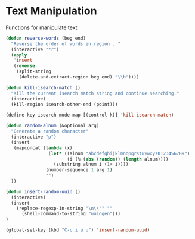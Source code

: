 * Text Manipulation

Functions for manipulate text

#+BEGIN_SRC emacs-lisp :tangle yes
(defun reverse-words (beg end)
  "Reverse the order of words in region . "
  (interactive "*r")
  (apply
   'insert
   (reverse
    (split-string
     (delete-and-extract-region beg end) "\\b"))))

(defun kill-isearch-match ()
  "Kill the current isearch match string and continue searching."
  (interactive)
  (kill-region isearch-other-end (point)))

(define-key isearch-mode-map [(control k)] 'kill-isearch-match)

(defun random-alnum (&optional arg)
  "Generate a random character"
  (interactive "p")
  (insert
   (mapconcat (lambda (x)
                (let* ((alnum "abcdefghijklmnopqrstuvwxyz0123456789")
                       (i (% (abs (random)) (length alnum))))
                  (substring alnum i (1+ i))))
               (number-sequence 1 arg 1)
               "")
  ))

(defun insert-random-uuid ()
  (interactive)
  (insert
    (replace-regexp-in-string "\n\\'" ""
      (shell-command-to-string "uuidgen")))
)

(global-set-key (kbd "C-c i u u") 'insert-random-uuid)

#+END_SRC
